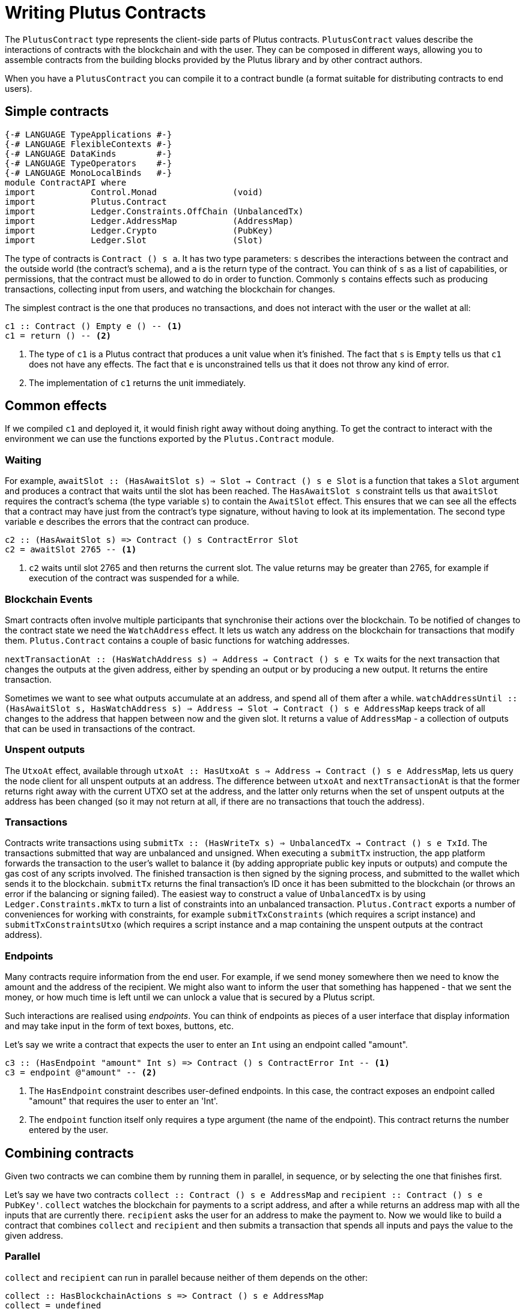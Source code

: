 :2c: ::

[#contract-api]
= Writing Plutus Contracts

The `PlutusContract` type represents the client-side parts of Plutus contracts. `PlutusContract` values describe the interactions of contracts with the blockchain and with the user. They can be composed in different ways, allowing you to assemble contracts from the building blocks provided by the Plutus library and by other contract authors.

When you have a `PlutusContract` you can compile it to a contract bundle (a format suitable for distributing contracts to end users).

== Simple contracts

[source,haskell]
----
{-# LANGUAGE TypeApplications #-}
{-# LANGUAGE FlexibleContexts #-}
{-# LANGUAGE DataKinds        #-}
{-# LANGUAGE TypeOperators    #-}
{-# LANGUAGE MonoLocalBinds   #-}
module ContractAPI where
import           Control.Monad               (void)
import           Plutus.Contract
import           Ledger.Constraints.OffChain (UnbalancedTx)
import           Ledger.AddressMap           (AddressMap)
import           Ledger.Crypto               (PubKey)
import           Ledger.Slot                 (Slot)
----

The type of contracts is `Contract () s a`. It has two type parameters: `s` describes the interactions between the contract and the outside world (the contract's schema), and `a` is the return type of the contract. You can think of `s` as a list of capabilities, or permissions, that the contract must be allowed to do in order to function. Commonly `s` contains effects such as producing transactions, collecting input from users, and watching the blockchain for changes.

The simplest contract is the one that produces no transactions, and does not interact with the user or the wallet at all:

[source,haskell]
----
c1 :: Contract () Empty e () -- <1>
c1 = return () -- <2>
----
<1> The type of `c1` is a Plutus contract that produces a unit value when it's finished. The fact that `s` is `Empty` tells us that `c1` does not have any effects. The fact that `e` is unconstrained tells us that it does not throw any kind of error.
<2> The implementation of `c1` returns the unit immediately.

== Common effects

If we compiled `c1` and deployed it, it would finish right away without doing anything. To get the contract to interact with the environment we can use the functions exported by the `Plutus.Contract` module.

=== Waiting

For example, `awaitSlot {2c} (HasAwaitSlot s) => Slot -> Contract () s e Slot` is a function that takes a `Slot` argument and produces a contract that waits until the slot has been reached. The `HasAwaitSlot s` constraint tells us that `awaitSlot` requires the contract's schema (the type variable `s`) to contain the `AwaitSlot` effect. This ensures that we can see all the effects that a contract may have just from the contract's type signature, without having to look at its implementation. The second type variable `e` describes the errors that the contract can produce.

[source,haskell]
----
c2 :: (HasAwaitSlot s) => Contract () s ContractError Slot
c2 = awaitSlot 2765 -- <1>
----
<1> `c2` waits until slot 2765 and then returns the current slot. The value returns may be greater than 2765, for example if execution of the contract was suspended for a while.

=== Blockchain Events

Smart contracts often involve multiple participants that synchronise their actions over the blockchain. To be notified of changes to the contract state we need the `WatchAddress` effect. It lets us watch any address on the blockchain for transactions that modify them. `Plutus.Contract` contains a couple of basic functions for watching addresses.

`nextTransactionAt {2c} (HasWatchAddress s) => Address -> Contract () s e Tx` waits for the next transaction that changes the outputs at the given address, either by spending an output or by producing a new output. It returns the entire transaction.

Sometimes we want to see what outputs accumulate at an address, and spend all of them after a while. `watchAddressUntil {2c} (HasAwaitSlot s, HasWatchAddress s) => Address -> Slot -> Contract () s e AddressMap` keeps track of all changes to the address that happen between now and the given slot. It returns a value of `AddressMap` - a collection of outputs that can be used in transactions of the contract.

=== Unspent outputs

The `UtxoAt` effect, available through `utxoAt {2c} HasUtxoAt s => Address -> Contract () s e AddressMap`,  lets us query the node client for all unspent outputs at an address. The difference between `utxoAt` and `nextTransactionAt` is that the former returns right away with the current UTXO set at the address, and the latter only returns when the set of unspent outputs at the address has been changed (so it may not return at all, if there are no transactions that touch the address).

=== Transactions

Contracts write transactions using `submitTx {2c} (HasWriteTx s) => UnbalancedTx -> Contract () s e TxId`. The transactions submitted that way are unbalanced and unsigned. When executing a `submitTx` instruction, the app platform forwards the transaction to the user's wallet to balance it (by adding appropriate public key inputs or outputs) and compute the gas cost of any scripts involved. The finished transaction is then signed by the signing process, and submitted to the wallet which sends it to the blockchain. `submitTx` returns the final transaction's ID once it has been submitted to the blockchain (or throws an error if the balancing or signing failed). The easiest way to construct a value of `UnbalancedTx` is by using `Ledger.Constraints.mkTx` to turn a list of constraints into an unbalanced transaction. `Plutus.Contract` exports a number of conveniences for working with constraints, for example `submitTxConstraints` (which requires a script instance) and `submitTxConstraintsUtxo` (which requires a script instance and a map containing the unspent outputs at the contract address).

=== Endpoints

Many contracts require information from the end user. For example, if we send money somewhere then we need to know the amount and the address of the recipient. We might also want to inform the user that something has happened - that we sent the money, or how much time is left until we can unlock a value that is secured by a Plutus script.

Such interactions are realised using _endpoints_. You can think of endpoints as pieces of a user interface that display information and may take input in the form of text boxes, buttons, etc.

Let's say we write a contract that expects the user to enter an `Int` using an endpoint called "amount".

[source,haskell]
----
c3 :: (HasEndpoint "amount" Int s) => Contract () s ContractError Int -- <1>
c3 = endpoint @"amount" -- <2>
----
<1> The `HasEndpoint` constraint describes user-defined endpoints. In this case, the contract exposes an endpoint called "amount" that requires the user to enter an 'Int'.
<2> The `endpoint` function itself only requires a type argument (the name of the endpoint). This contract returns the number entered by the user.

== Combining contracts

Given two contracts we can combine them by running them in parallel, in sequence, or by selecting the one that finishes first.

Let's say we have two contracts `collect {2c} Contract () s e AddressMap` and `recipient {2c} Contract () s e PubKey'`. `collect` watches the blockchain for payments to a script address, and after a while returns an address map with all the inputs that are currently there. `recipient` asks the user for an address to make the payment to. Now we would like to build a contract that combines `collect` and `recipient` and then submits a transaction that spends all inputs and pays the value to the given address.

=== Parallel

`collect` and `recipient` can run in parallel because neither of them depends on the other:

[source,haskell]
----
collect :: HasBlockchainActions s => Contract () s e AddressMap
collect = undefined

recipient :: HasBlockchainActions s => Contract () s e PubKey
recipient = undefined

collectRec :: HasBlockchainActions s => Contract () s e (AddressMap, PubKey) -- <1>
collectRec = both collect recipient -- <2>
----
<1> `collectRec` is a contract that may use an endpoint asking for a public key. It returns two things: A list of transaction inputs and a public key.
<2> `collectRec` is implemented in terms of `collect` and `recipient`, using `both` to run both contracts at the same time.

NOTE: `both` is defined as `liftA2 (,)`: Parallel composition is using the applicative instance of `Contract`.

=== Sequential

After having obtained the inputs and the public key we can proceed to produce the transaction.

[source,haskell]
----
mkTx :: AddressMap -> PubKey -> UnbalancedTx
mkTx = undefined

spend :: (HasBlockchainActions s) => Contract () s ContractError ()
spend = do -- <1>
    (ins, pk) <- collectRec
    void (submitUnbalancedTx (mkTx ins pk))
----
<1> We use Haskell's do notation to signal the start of a sequence of actions

In the definition of `spend`, we run the `collectRec` contract from above and then pattern match on its result to get the `ins` and `pk` variables. After that we produce the transaction with `submitTx`.

NOTE: The monad instance of `Contract` is used for sequential composition of contracts.

=== Select

What if a contract involves an alternative? Let's say we have a contract that represents a portfolio of stocks, and at any point in time the user can increase or decrease the number of shares. We represent those decisions with two types:

[source,haskell]
----
data Buy = Buy { buySymbol :: String, buyAmount :: Int }
data Sell = Sell { sellSymbol :: String, sellAmount :: Int }
----

Then we define two contracts, `buy {2c} Contract r e Buy` and `sell {2c} Contract r e Sell`. Now the combined contract is

[source, haskell]
----
buy :: HasBlockchainActions s => Contract () s e Buy
buy = undefined

sell :: HasBlockchainActions s => Contract () s e Sell
sell = undefined

buyOrSell :: HasBlockchainActions r => Contract () r e (Either Buy Sell)
buyOrSell = selectEither buy sell
----

The `selectEither` combinator takes two contracts with return types `a` and `b`, and produces a new contract with return type `Either a b` that produces the outcome of the branch that finished first.

NOTE: The `Alternative` instance of `Contract` is used to select one of two branches.

== Compiling Contracts

Once we've written our conract we can compile it into a form that can be run by the application platform. To this end the `Plutus.Contract.App` module exposes a `run` function, which takes a `Contract w s e ()` and turns it into an `IO ()` action. The contracts we've seen so far have been parameterised over the schema (that is, they were of the form `contract {2c} c s => Contract () s e ()` for some set of constraints `c`). When we call `run contract` we need to commit to a specific value for the schema `s`, because it can't be inferred by the compiler. As the schema describes all possible interactions between the contract and the outside world, it usually consists of two parts: Interactions with the blockchain (via the wallet), and interactions with the user (via endpoints). The first part of the schema is always the same: The `BlockchainActions` type found in `Plutus.Contract`. The second part depends on the specific set of user-facing endpoints that the contract has. We use the `Endpoint` type constructor to describe the name and type of each endpoint. The `.\/` operator combines two schemas. So a contract with a single endpoint called "amount" of type `Int` would have the following schema type:

[source, haskell]
----

type MySchema = BlockchainActions .\/ Endpoint "amount" Int

----

We can then run the contract with `run @MySchema contract`.

== State

Conceptually the state of a contract instance is the sequence of events that it has seen so far. In reality we don't want to store all the events of the instance, because there might be many of them, and if we wanted to restore the state by replaying the events it would take longer and longer the more events there are.

To avoid keeping old events around for longer than necessary we can use the `jsonCheckpoint` function.

`jsonCheckpoint` is a unary operator that takes a `PlutusContract` with a result that can be written to and read from JSON. The bookeeping system that is used behind the scenes to keep track of contract state will, upon encountering a contract wrapped in `jsonCheckpoint`, run the contract once and then store the result of that contract as a JSON object. The next time we restore the contract's state, the system will _not_ replay the events for that contract, but instead use the `FromJSON` instance to restore the state.

NOTE: Contracts that don't use `jsonCheckpoint` are still able to have their state saved and restored. This will take the form of the `[Event]` sequence of inputs that have been seen so far.

NOTE: To handle things like the loop in the `sharedealing` example we probably need something more explicit, like a notion of cells that can be written to and read from. But we could implement that in the same manner as the `jsonCheckpoint` (the important bit is how the JSON constraints are embedded in the contract definition)
